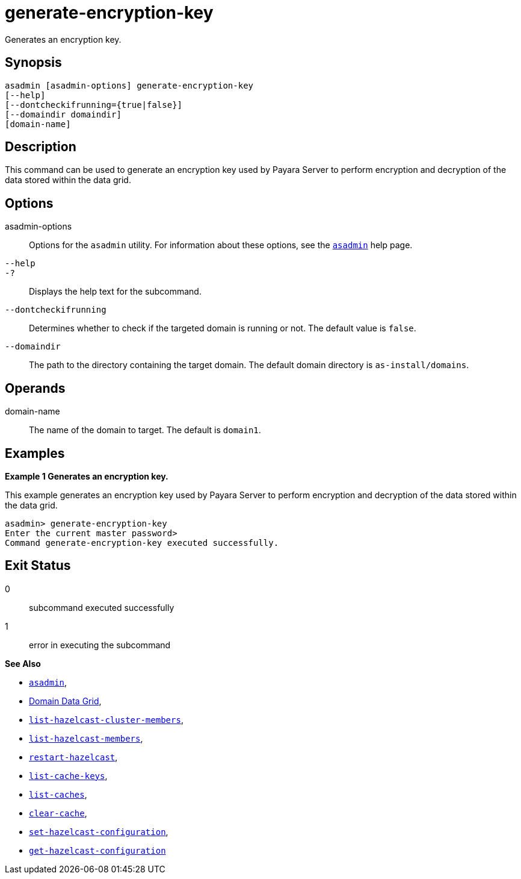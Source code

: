 [[generate-encryption-key]]
= generate-encryption-key

Generates an encryption key.

[[synopsis]]
== Synopsis

[source,shell]
----
asadmin [asadmin-options] generate-encryption-key
[--help]
[--dontcheckifrunning={true|false}]
[--domaindir domaindir]
[domain-name]
----

[[description]]
== Description

This command can be used to generate an encryption key used by Payara Server to perform encryption and decryption of the data stored within the data grid.

[[options]]
== Options

asadmin-options::
Options for the `asadmin` utility. For information about these options, see the xref:Technical Documentation/Payara Server Documentation/Command Reference/asadmin.adoc#asadmin-1m[`asadmin`] help page.
`--help`::
`-?`::
Displays the help text for the subcommand.
`--dontcheckifrunning`::
Determines whether to check if the targeted domain is running or not. The default value is `false`.
`--domaindir`::
The path to the directory containing the target domain. The default domain directory is `as-install/domains`.

[[operands]]
== Operands

domain-name::
The name of the domain to target. The default is `domain1`.

[[examples]]
== Examples

*Example 1 Generates an encryption key.*

This example generates an encryption key used by Payara Server to perform encryption and decryption of the data stored within the data grid.

[source, shell]
----
asadmin> generate-encryption-key
Enter the current master password>
Command generate-encryption-key executed successfully.
----

[[exit-status]]
== Exit Status

0::
subcommand executed successfully
1::
error in executing the subcommand

*See Also*

* xref:Technical Documentation/Payara Server Documentation/Command Reference/asadmin.adoc#asadmin-1m[`asadmin`],
* xref:Technical Documentation/Payara Server Documentation/High Availability/domain-data-grid.adoc[Domain Data Grid],
* xref:Technical Documentation/Payara Server Documentation/Command Reference/list-hazelcast-cluster-members.adoc[`list-hazelcast-cluster-members`],
* xref:Technical Documentation/Payara Server Documentation/Command Reference/list-hazelcast-members.adoc[`list-hazelcast-members`],
* xref:Technical Documentation/Payara Server Documentation/Command Reference/restart-hazelcast.adoc[`restart-hazelcast`],
* xref:Technical Documentation/Payara Server Documentation/Command Reference/list-cache-keys.adoc[`list-cache-keys`],
* xref:Technical Documentation/Payara Server Documentation/Command Reference/list-caches.adoc[`list-caches`],
* xref:Technical Documentation/Payara Server Documentation/Command Reference/clear-cache.adoc[`clear-cache`],
* xref:Technical Documentation/Payara Server Documentation/Command Reference/set-hazelcast-configuration.adoc[`set-hazelcast-configuration`],
* xref:Technical Documentation/Payara Server Documentation/Command Reference/get-hazelcast-configuration.adoc[`get-hazelcast-configuration`]
